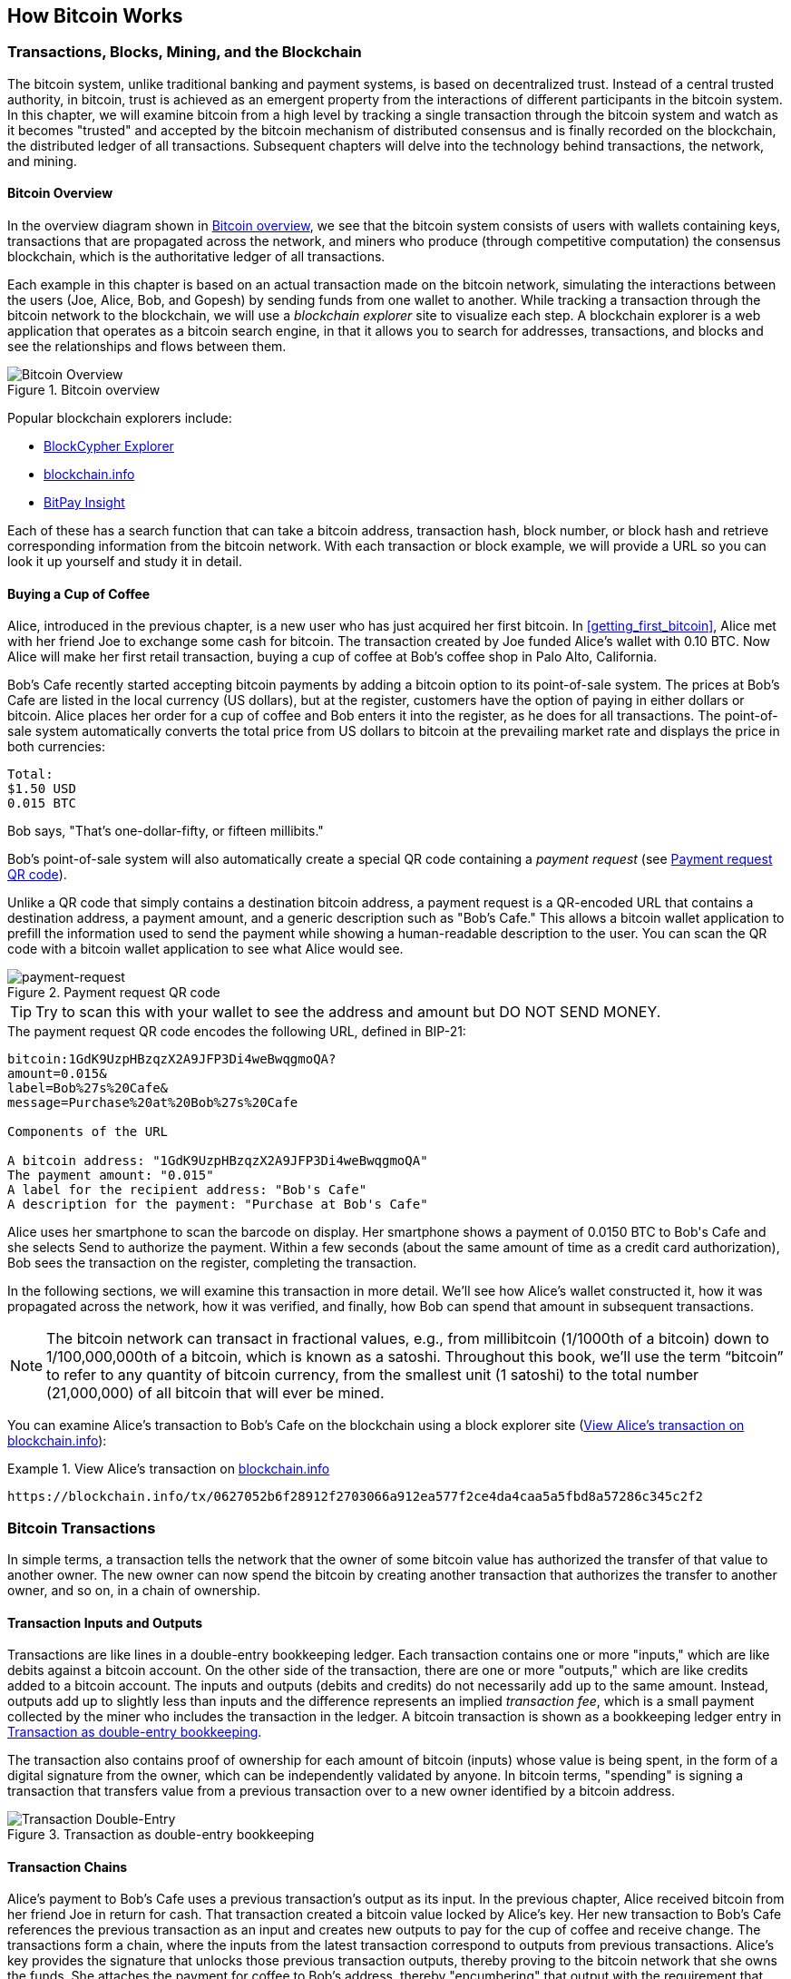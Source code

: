 [[ch02_bitcoin_overview]]
== How Bitcoin Works

=== Transactions, Blocks, Mining, and the Blockchain

((("bitcoin", "overview of", id="BCover02")))((("central trusted authority")))((("decentralized systems", "bitcoin overview", id="DCSover02")))The bitcoin system, unlike traditional banking and payment systems, is based on decentralized trust. Instead of a central trusted authority, in bitcoin, trust is achieved as an emergent property from the interactions of different participants in the bitcoin system. In this chapter, we will examine bitcoin from a high level by tracking a single transaction through the bitcoin system and watch as it becomes "trusted" and accepted by the bitcoin mechanism of distributed consensus and is finally recorded on the blockchain, the distributed ledger of all transactions. Subsequent chapters will delve into the technology behind transactions, the network, and mining.

==== Bitcoin Overview

In the overview diagram shown in <<bitcoin-overview>>, we see that the bitcoin system consists of users with wallets containing keys, transactions that are propagated across the network, and miners who produce (through competitive computation) the consensus blockchain, which is the authoritative ledger of all transactions.


((("blockchain explorer sites")))Each example in this chapter is based on an actual transaction made on the bitcoin network, simulating the interactions between the users (Joe, Alice, Bob, and Gopesh) by sending funds from one wallet to another. While tracking a transaction through the bitcoin network to the blockchain, we will use a _blockchain explorer_ site to visualize each step. A blockchain explorer is a web application that operates as a bitcoin search engine, in that it allows you to search for addresses, transactions, and blocks and see the relationships and flows between them.

[[bitcoin-overview]]
.Bitcoin overview
image::images/mbc2_0201.png["Bitcoin Overview"]

((("Bitcoin Block Explorer")))((("BlockCypher Explorer")))((("blockchain.info")))((("BitPay Insight")))Popular blockchain explorers include:

* https://live.blockcypher.com[BlockCypher Explorer]
* https://blockchain.info[blockchain.info]
* https://insight.bitpay.com[BitPay Insight]

Each of these has a search function that can take a bitcoin address, transaction hash, block number, or block hash and retrieve corresponding information from the bitcoin network. With each transaction or block example, we will provide a URL so you can look it up yourself and study it in detail.


[[cup_of_coffee]]
==== Buying a Cup of Coffee

((("use cases", "buying coffee", id="UCcoffee02")))Alice, introduced in the previous chapter, is a new user who has just acquired her first bitcoin. In <<getting_first_bitcoin>>, Alice met with her friend Joe to exchange some cash for bitcoin. The transaction created by Joe funded Alice's wallet with 0.10 BTC. Now Alice will make her first retail transaction, buying a cup of coffee at Bob's coffee shop in Palo Alto, California.

((("exchange rates", "determining")))Bob's Cafe recently started accepting bitcoin payments by adding a bitcoin option to its point-of-sale system. The prices at Bob's Cafe are listed in the local currency (US dollars), but at the register, customers have the option of paying in either dollars or bitcoin. Alice places her order for a cup of coffee and Bob enters it into the register, as he does for all transactions.  The point-of-sale system automatically converts the total price from US dollars to bitcoin at the prevailing market rate and displays the price in both currencies:

----
Total:
$1.50 USD
0.015 BTC
----


((("millibits")))Bob says, "That's one-dollar-fifty, or fifteen millibits."

((("payment requests")))((("QR codes", "payment requests")))Bob's point-of-sale system will also automatically create a special QR code containing a _payment request_ (see <<payment-request-QR>>).

Unlike a QR code that simply contains a destination bitcoin address, a payment request is a QR-encoded URL that contains a destination address, a payment amount, and a generic description such as "Bob's Cafe." This allows a bitcoin wallet application to prefill the information used to send the payment while showing a human-readable description to the user. You can scan the QR code with a bitcoin wallet application to see what Alice would see.


[[payment-request-QR]]
.Payment request QR code
image::images/mbc2_0202.png["payment-request"]

[TIP]
====
((("QR codes", "warnings and cautions")))((("transactions", "warnings and cautions")))((("warnings and cautions", "avoid sending money to addresses appearing in book")))Try to scan this with your wallet to see the address and amount but DO NOT SEND MONEY.
====
[[payment-request-URL]]
.The payment request QR code encodes the following URL, defined in BIP-21:
----
bitcoin:1GdK9UzpHBzqzX2A9JFP3Di4weBwqgmoQA?
amount=0.015&
label=Bob%27s%20Cafe&
message=Purchase%20at%20Bob%27s%20Cafe

Components of the URL

A bitcoin address: "1GdK9UzpHBzqzX2A9JFP3Di4weBwqgmoQA"
The payment amount: "0.015"
A label for the recipient address: "Bob's Cafe"
A description for the payment: "Purchase at Bob's Cafe"
----

Alice uses her smartphone to scan the barcode on display. Her smartphone shows a payment of +0.0150 BTC+ to +Bob's Cafe+ and she selects Send to authorize the payment. Within a few seconds (about the same amount of time as a credit card authorization), Bob sees the transaction on the register, completing the transaction.

In the following sections, we will examine this transaction in more detail. We'll see how Alice's wallet constructed it, how it was propagated across the network, how it was verified, and finally, how Bob can spend that amount in subsequent transactions.

[NOTE]
====
((("fractional values")))((("milli-bitcoin")))((("satoshis")))The bitcoin network can transact in fractional values, e.g., from millibitcoin (1/1000th of a bitcoin) down to 1/100,000,000th of a bitcoin, which is known as a satoshi.  Throughout this book, we’ll use the term “bitcoin” to refer to any quantity of bitcoin currency, from the smallest unit (1 satoshi) to the total number (21,000,000) of all bitcoin that will ever be mined.
====

You can examine Alice's transaction to Bob's Cafe on the blockchain using a block explorer site (<<view_alice_transaction>>):

[[view_alice_transaction]]
.View Alice's transaction on https://blockchain.info/tx/0627052b6f28912f2703066a912ea577f2ce4da4caa5a5fbd8a57286c345c2f2[blockchain.info]
====
----
https://blockchain.info/tx/0627052b6f28912f2703066a912ea577f2ce4da4caa5a5fbd8a57286c345c2f2
----
====

=== Bitcoin Transactions

((("transactions", "defined")))In simple terms, a transaction tells the network that the owner of some bitcoin value has authorized the transfer of that value to another owner. The new owner can now spend the bitcoin by creating another transaction that authorizes the transfer to another owner, and so on, in a chain of ownership.

==== Transaction Inputs and Outputs

((("transactions", "overview of", id="Tover02")))((("outputs and inputs", "basics of")))Transactions are like lines in a double-entry bookkeeping ledger.  Each transaction contains one or more "inputs," which are like debits against a bitcoin account. On the other side of the transaction, there are one or more "outputs," which are like credits added to a bitcoin account. ((("fees", "transaction fees")))The inputs and outputs (debits and credits) do not necessarily add up to the same amount. Instead, outputs add up to slightly less than inputs and the difference represents an implied _transaction fee_, which is a small payment collected by the miner who includes the transaction in the ledger. A bitcoin transaction is shown as a bookkeeping ledger entry in <<transaction-double-entry>>.

The transaction also contains proof of ownership for each amount of bitcoin (inputs) whose value is being spent, in the form of a digital signature from the owner, which can be independently validated by anyone. ((("spending bitcoin", "defined")))In bitcoin terms, "spending" is signing a transaction that transfers value from a previous transaction over to a new owner identified by a bitcoin address.

[[transaction-double-entry]]
.Transaction as double-entry bookkeeping
image::images/mbc2_0203.png["Transaction Double-Entry"]

==== Transaction Chains

((("chain of transactions")))Alice's payment to Bob's Cafe uses a previous transaction's output as its input. In the previous chapter, Alice received bitcoin from her friend Joe in return for cash. That transaction created a bitcoin value locked by Alice's key. Her new transaction to Bob's Cafe references the previous transaction as an input and creates new outputs to pay for the cup of coffee and receive change. The transactions form a chain, where the inputs from the latest transaction correspond to outputs from previous transactions. Alice's key provides the signature that unlocks those previous transaction outputs, thereby proving to the bitcoin network that she owns the funds. She attaches the payment for coffee to Bob's address, thereby "encumbering" that output with the requirement that Bob produces a signature in order to spend that amount. This represents a transfer of value between Alice and Bob. This chain of transactions, from Joe to Alice to Bob, is illustrated in <<blockchain-mnemonic>>.

[[blockchain-mnemonic]]
.A chain of transactions, where the output of one transaction is the input of the next transaction
image::images/mbc2_0204.png["Transaction chain"]

==== Making Change

((("change, making")))((("change addresses")))((("addresses", "change addresses")))Many bitcoin transactions will include outputs that reference both an address of the new owner and an address of the current owner, called the _change_ address. This is because transaction inputs, like currency notes, cannot be divided. If you purchase a $5 US dollar item in a store but use a $20 US dollar bill to pay for the item, you expect to receive $15 US dollars in change. The same concept applies to bitcoin transaction inputs. If you purchased an item that costs 5 bitcoin but only had a 20 bitcoin input to use, you would send one output of 5 bitcoin to the store owner and one output of 15 bitcoin back to yourself as change (less any applicable transaction fee). Importantly, the change address does not have to be the same address as that of the input and for privacy reasons is often a new address from the owner's wallet.

Different wallets may use different strategies when aggregating inputs to make a payment requested by the user. They might aggregate many small inputs, or use one that is equal to or larger than the desired payment. Unless the wallet can aggregate inputs in such a way to exactly match the desired payment plus transaction fees, the wallet will need to generate some change. This is very similar to how people handle cash. If you always use the largest bill in your pocket, you will end up with a pocket full of loose change. If you only use the loose change, you'll always have only big bills. People subconsciously find a balance between these two extremes, and bitcoin wallet developers strive to program this balance.

((("transactions", "defined")))((("outputs and inputs", "defined")))((("inputs", see="outputs and inputs")))In summary, _transactions_ move value from _transaction inputs_ to _transaction outputs_. An input is a reference to a previous transaction's output, showing where the value is coming from. A transaction output directs a specific value to a new owner's bitcoin address and can include a change output back to the original owner. Outputs from one transaction can be used as inputs in a new transaction, thus creating a chain of ownership as the value is moved from owner to owner (see <<blockchain-mnemonic>>).

==== Common Transaction Forms

The most common form of transaction is a simple payment from one address to another, which often includes some "change" returned to the original owner. This type of transaction has one input and two outputs and is shown in <<transaction-common>>.

[[transaction-common]]
.Most common transaction
image::images/mbc2_0205.png["Common Transaction"]

Another common form of transaction is one that aggregates several inputs into a single output (see <<transaction-aggregating>>). This represents the real-world equivalent of exchanging a pile of coins and currency notes for a single larger note. Transactions like these are sometimes generated by wallet applications to clean up lots of smaller amounts that were received as change for payments.

[[transaction-aggregating]]
.Transaction aggregating funds
image::images/mbc2_0206.png["Aggregating Transaction"]

Finally, another transaction form that is seen often on the bitcoin ledger is a transaction that distributes one input to multiple outputs representing multiple recipients (see <<transaction-distributing>>). This type of transaction is sometimes used by commercial entities to distribute funds, such as when processing payroll payments to multiple employees.((("", startref="Tover02")))

[[transaction-distributing]]
.Transaction distributing funds
image::images/mbc2_0207.png["Distributing Transaction"]

=== Constructing a Transaction

((("transactions", "constructing", id="Tconstruct02")))((("wallets", "constructing transactions")))Alice's wallet application contains all the logic for selecting appropriate inputs and outputs to build a transaction to Alice's specification. Alice only needs to specify a destination and an amount, and the rest happens in the wallet application without her seeing the details. Importantly, a wallet application can construct transactions even if it is completely offline. Like writing a check at home and later sending it to the bank in an envelope, the transaction does not need to be constructed and signed while connected to the bitcoin network.

==== Getting the Right Inputs

((("outputs and inputs", "locating and tracking inputs")))Alice's wallet application will first have to find inputs that can pay the amount she wants to send to Bob. Most wallets keep track of all the available outputs belonging to addresses in the wallet. Therefore, Alice's wallet would contain a copy of the transaction output from Joe's transaction, which was created in exchange for cash (see <<getting_first_bitcoin>>). A bitcoin wallet application that runs as a full-node client actually contains a copy of every unspent output from every transaction in the blockchain. This allows a wallet to construct transaction inputs as well as quickly verify incoming transactions as having correct inputs. However, because a full-node client takes up a lot of disk space, most user wallets run "lightweight" clients that track only the user's own unspent outputs.

If the wallet application does not maintain a copy of unspent transaction outputs, it can query the bitcoin network to retrieve this information using a variety of APIs available by different providers or by asking a full-node using an application programming interface (API) call. <<example_2-2>> shows an API request, constructed as an HTTP GET command to a specific URL. This URL will return all the unspent transaction outputs for an address, giving any application the information it needs to construct transaction inputs for spending. We use the simple command-line HTTP client _cURL_ to retrieve the response.

[[example_2-2]]
.Look up all the unspent outputs for Alice's bitcoin address
====
[source,bash]
----
$ curl https://blockchain.info/unspent?active=1Cdid9KFAaatwczBwBttQcwXYCpvK8h7FK
----
====

[source,json]
----
{

	"unspent_outputs":[

		{
			"tx_hash":"186f9f998a5...2836dd734d2804fe65fa35779",
			"tx_index":104810202,
			"tx_output_n": 0,
			"script":"76a9147f9b1a7fb68d60c536c2fd8aeaa53a8f3cc025a888ac",
			"value": 10000000,
			"value_hex": "00989680",
			"confirmations":0
		}

	]
}
----


The response in <<example_2-2>> shows one unspent output (one that has not been redeemed yet) under the ownership of Alice's address +1Cdid9KFAaatwczBwBttQcwXYCpvK8h7FK+. The response includes the reference to the transaction in which this unspent output is contained (the payment from Joe) and its value in satoshis, at 10 million, equivalent to 0.10 bitcoin. With this information, Alice's wallet application can construct a transaction to transfer that value to new owner addresses.

[TIP]
====
View the https://www.blockchain.com/btc/tx/7957a35fe64f80d234d76d83a2a8f1a0d8149a41d81de548f0a65a8a999f6f18[transaction from Joe to Alice].
====

As you can see, Alice's wallet contains enough bitcoin in a single unspent output to pay for the cup of coffee. Had this not been the case, Alice's wallet application might have to "rummage" through a pile of smaller unspent outputs, like picking coins from a purse until it could find enough to pay for the coffee. In both cases, there might be a need to get some change back, which we will see in the next section, as the wallet application creates the transaction outputs (payments).


==== Creating the Outputs

((("outputs and inputs", "creating outputs")))A transaction output is created in the form of a script that creates an encumbrance on the value and can only be redeemed by the introduction of a solution to the script. In simpler terms, Alice's transaction output will contain a script that says something like, "This output is payable to whoever can present a signature from the key corresponding to Bob's public address." Because only Bob has the wallet with the keys corresponding to that address, only Bob's wallet can present such a signature to redeem this output. Alice will therefore "encumber" the output value with a demand for a signature from Bob.

This transaction will also include a second output, because Alice's funds are in the form of a 0.10 BTC output, too much money for the 0.015 BTC cup of coffee. Alice will need 0.085 BTC in change. Alice's change payment is created by Alice's wallet as an output in the very same transaction as the payment to Bob. Essentially, Alice's wallet breaks her funds into two payments: one to Bob and one back to herself. She can then use (spend) the change output in a subsequent transaction.

Finally, for the transaction to be processed by the network in a timely fashion, Alice's wallet application will add a small fee. This is not explicit in the transaction; it is implied by the difference between inputs and outputs. If instead of taking 0.085 in change, Alice creates only 0.0845 as the second output, there will be 0.0005 BTC (half a millibitcoin) left over. The input's 0.10 BTC is not fully spent with the two outputs, because they will add up to less than 0.10. The resulting difference is the _transaction fee_ that is collected by the miner as a fee for validating and including the transaction in a block to be recorded on the blockchain.

The resulting transaction can be seen using a blockchain explorer web application, as shown in <<transaction-alice>>.

[[transaction-alice]]
[role="smallerseventyfive"]
.Alice's transaction to Bob's Cafe
image::images/mbc2_0208.png["Alice Coffee Transaction"]

[[transaction-alice-url]]
[TIP]
====
View the https://www.blockchain.com/btc/tx/0627052b6f28912f2703066a912ea577f2ce4da4caa5a5fbd8a57286c345c2f2[transaction from Alice to Bob's Cafe].
====

==== Adding the Transaction to the Ledger

The transaction created by Alice's wallet application is 258 bytes long and contains everything necessary to confirm ownership of the funds and assign new owners. Now, the transaction must be transmitted to the bitcoin network where it will become part of the blockchain. In the next section we will see how a transaction becomes part of a new block and how the block is "mined." Finally, we will see how the new block, once added to the blockchain, is increasingly trusted by the network as more blocks are added.

===== Transmitting the transaction

((("propagation", "process of")))Because the transaction contains all the information necessary to process, it does not matter how or where it is transmitted to the bitcoin network. The bitcoin network is a peer-to-peer network, with each bitcoin client participating by connecting to several other bitcoin clients. The purpose of the bitcoin network is to propagate transactions and blocks to all participants.

===== How it propagates

((("bitcoin nodes", "defined")))((("nodes", see="bitcoin nodes")))Any system, such as a server, desktop application, or wallet, that participates in the bitcoin network by "speaking" the bitcoin protocol is called a _bitcoin node_. Alice's wallet application can send the new transaction to any bitcoin node it is connected to over any type of connection: wired, WiFi, mobile, etc.  Her bitcoin wallet does not have to be connected to Bob's bitcoin wallet directly and she does not have to use the internet connection offered by the cafe, though both those options are possible, too. ((("propagation", "flooding technique")))((("flooding technique")))Any bitcoin node that receives a valid transaction it has not seen before will immediately forward it to all other nodes to which it is connected, a propagation technique known as _flooding_. Thus, the transaction rapidly propagates out across the peer-to-peer network, reaching a large percentage of the nodes within a few seconds.

===== Bob's view

If Bob's bitcoin wallet application is directly connected to Alice's wallet application, Bob's wallet application might be the first node to receive the transaction. However, even if Alice's wallet sends the transaction through other nodes, it will reach Bob's wallet within a few seconds. Bob's wallet will immediately identify Alice's transaction as an incoming payment because it contains outputs redeemable by Bob's keys. Bob's wallet application can also independently verify that the transaction is well formed, uses previously unspent inputs, and contains sufficient transaction fees to be included in the next block. At this point Bob can assume, with little risk, that the transaction will shortly be included in a block and confirmed.

[TIP]
====
((("confirmations", "of small-value transactions", secondary-sortas="small-value transactions")))A common misconception about bitcoin transactions is that they must be "confirmed" by waiting 10 minutes for a new block, or up to 60 minutes for a full six confirmations. Although confirmations ensure the transaction has been accepted by the whole network, such a delay is unnecessary for small-value items such as a cup of coffee. A merchant may accept a valid small-value transaction with no confirmations, with no more risk than a credit card payment made without an ID or a signature, as merchants routinely accept today.((("", startref="Tconstruct02")))
====

=== Bitcoin Mining

((("mining and consensus", "overview of", id="MACover02")))((("blockchain (the)", "overview of mining", id="BToverview02")))Alice's transaction is now propagated on the bitcoin network. It does not become part of the _blockchain_ until it is verified and included in a block by a process called _mining_. See <<mining>> for a detailed explanation.

The bitcoin system of trust is based on computation. Transactions are bundled into _blocks_, which require an enormous amount of computation to prove, but only a small amount of computation to verify as proven. The mining process serves two purposes in bitcoin:

* ((("mining and consensus", "consensus rules", "security provided by")))((("consensus", see="mining and consensus")))Mining nodes validate all transactions by reference to bitcoin's _consensus rules_. Therefore, mining provides security for bitcoin transactions by rejecting invalid or malformed transactions.
* Mining creates new bitcoin in each block, almost like a central bank printing new money. The amount of bitcoin created per block is limited and diminishes with time, following a fixed issuance schedule.


Mining achieves a fine balance between cost and reward. Mining uses electricity to solve a mathematical problem. A successful miner will collect a _reward_ in the form of new bitcoin and transaction fees. However, the reward will only be collected if the miner has correctly validated all the transactions, to the satisfaction of the rules of _consensus_. This delicate balance provides security for bitcoin without a central authority.

A good way to describe mining is like a giant competitive game of sudoku that resets every time someone finds a solution and whose difficulty automatically adjusts so that it takes approximately 10 minutes to find a solution. Imagine a giant sudoku puzzle, several thousand rows and columns in size. If I show you a completed puzzle you can verify it quite quickly. However, if the puzzle has a few squares filled and the rest are empty, it takes a lot of work to solve! The difficulty of the sudoku can be adjusted by changing its size (more or fewer rows and columns), but it can still be verified quite easily even if it is very large. The "puzzle" used in bitcoin is based on a cryptographic hash and exhibits similar characteristics: it is asymmetrically hard to solve but easy to verify, and its difficulty can be adjusted.

((("mining and consensus", "mining farms and pools")))In <<user-stories>>, we introduced ((("use cases", "mining for bitcoin")))Jing, an entrepreneur in Shanghai. Jing runs a _mining farm_, which is a business that runs thousands of specialized mining computers, competing for the reward. Every 10 minutes or so, Jing's mining computers compete against thousands of similar systems in a global race to find a solution to a block of transactions. ((("Proof-of-Work algorithm")))((("mining and consensus", "Proof-of-Work algorithm")))Finding such a solution, the so-called _Proof-of-Work_ (PoW), requires quadrillions of hashing operations per second across the entire bitcoin network. The algorithm for Proof-of-Work involves repeatedly hashing the header of the block and a random number with the SHA256 cryptographic algorithm until a solution matching a predetermined pattern emerges. The first miner to find such a solution wins the round of competition and publishes that block into the blockchain.

Jing started mining in 2010 using a very fast desktop computer to find a suitable Proof-of-Work for new blocks. As more miners started joining the bitcoin network, the difficulty of the problem increased rapidly. Soon, Jing and other miners upgraded to more specialized hardware, such as high-end dedicated graphical processing units (GPUs) cards such as those used in gaming desktops or consoles. At the time of this writing, the difficulty is so high that it is profitable only to mine with ((("application-specific integrated circuits (ASIC)")))application-specific integrated circuits (ASIC), essentially hundreds of mining algorithms printed in hardware, running in parallel on a single silicon chip. ((("mining pools", "defined")))Jing's company also participates in a _mining pool_, which much like a lottery pool allows several participants to share their efforts and rewards. Jing's company now runs a warehouse containing thousands of  ASIC miners to mine for bitcoin 24 hours a day. The company pays its electricity costs by selling the bitcoin it is able to generate from mining, creating some income from the profits.

=== Mining Transactions in Blocks

((("blocks", "mining transactions in")))New transactions are constantly flowing into the network from user wallets and other applications. As these are seen by the bitcoin network nodes, they get added to a temporary pool of unverified transactions maintained by each node. As miners construct a new block, they add unverified transactions from this pool to the new block and then attempt to prove the validity of that new block, with the mining algorithm (Proof-of-Work). The process of mining is explained in detail in <<mining>>.

Transactions are added to the new block, prioritized by the highest-fee transactions first and a few other criteria. Each miner starts the process of mining a new block of transactions as soon as he receives the previous block from the network, knowing he has lost that previous round of competition. He immediately creates a new block, fills it with transactions and the fingerprint of the previous block, and starts calculating the Proof-of-Work for the new block. Each miner includes a special transaction in his block, one that pays his own bitcoin address the block reward (currently 12.5 newly created bitcoin) plus the sum of transaction fees from all the transactions included in the block. If he finds a solution that makes that block valid, he "wins" this reward because his successful block is added to the global blockchain and the reward transaction he included becomes spendable. ((("mining pools", "operation of")))Jing, who participates in a mining pool, has set up his software to create new blocks that assign the reward to a pool address. From there, a share of the reward is distributed to Jing and other miners in proportion to the amount of work they contributed in the last round.

((("candidate blocks")))((("blocks", "candidate blocks")))Alice's transaction was picked up by the network and included in the pool of unverified transactions. Once validated by the mining software it was included in a new block, called a _candidate block_, generated by Jing's mining pool. All the miners participating in that mining pool immediately start computing Proof-of-Work for the candidate block. Approximately five minutes after the transaction was first transmitted by Alice's wallet, one of Jing's ASIC miners found a solution for the candidate block and announced it to the network. Once other miners validated the winning block they started the race to generate the next block.

Jing's winning block became part of the blockchain as block #277316, containing 419 transactions, including Alice's transaction. The block containing Alice's transaction is counted as one "confirmation" of that transaction.

[TIP]
====
You can see the block that includes https://blockchain.info/block-height/277316[Alice's transaction].
====

((("confirmations", "role in transactions")))Approximately 19 minutes later, a new block, #277317, is mined by another miner. Because this new block is built on top of block #277316 that contained Alice's transaction, it added even more computation to the blockchain, thereby strengthening the trust in those transactions. Each block mined on top of the one containing the transaction counts as an additional confirmation for Alice's transaction. As the blocks pile on top of each other, it becomes exponentially harder to reverse the transaction, thereby making it more and more trusted by the network.

((("genesis block")))((("blocks", "genesis block")))((("blockchain (the)", "genesis block")))In the diagram in <<block-alice1>>,  we can see block #277316, which contains Alice's transaction. Below it are 277,316 blocks (including block #0), linked to each other in a chain of blocks (blockchain) all the way back to block #0, known as the _genesis block_. Over time, as the "height" in blocks increases, so does the computation difficulty for each block and the chain as a whole. The blocks mined after the one that contains Alice's transaction act as further assurance, as they pile on more computation in a longer and longer chain. By convention, any block with more than six confirmations is considered irrevocable, because it would require an immense amount of computation to invalidate and recalculate six blocks. We will examine the process of mining and the way it builds trust in more detail in <<mining>>.((("", startref="BToverview02")))((("", startref="MACover02")))

[[block-alice1]]
.Alice's transaction included in block #277316
image::images/mbc2_0209.png["Alice's transaction included in a block"]

=== Spending the Transaction

((("spending bitcoin", "simple-payment-verification (SPV)")))((("simple-payment-verification (SPV)")))Now that Alice's transaction has been embedded in the blockchain as part of a block, it is part of the distributed ledger of bitcoin and visible to all bitcoin applications. Each bitcoin client can independently verify the transaction as valid and spendable. Full-node clients can track the source of the funds from the moment the bitcoin were first generated in a block, incrementally from transaction to transaction, until they reach Bob's address. Lightweight clients can do what is called a simplified payment verification (see <<spv_nodes>>) by confirming that the transaction is in the blockchain and has several blocks mined after it, thus providing assurance that the miners accepted it as valid.

Bob can now spend the output from this and other transactions. For example, Bob can pay a contractor or supplier by transferring value from Alice's coffee cup payment to these new owners. Most likely, Bob's bitcoin software will aggregate many small payments into a larger payment, perhaps concentrating all the day's bitcoin revenue into a single transaction. This would aggregate the various payments into a single output (and a single address). For a diagram of an aggregating transaction, see <<transaction-aggregating>>.

As Bob spends the payments received from Alice and other customers, he extends the chain of transactions. Let's assume that Bob pays his web designer Gopesh((("use cases", "offshore contract services"))) in Bangalore for a new website page. Now the chain of transactions will look like <<block-alice2>>.

[[block-alice2]]
.Alice's transaction as part of a transaction chain from Joe to Gopesh
image::images/mbc2_0210.png["Alice's transaction as part of a transaction chain"]

In this chapter, we saw how transactions build a chain that moves value from owner to owner. We also tracked Alice's transaction, from the moment it was created in her wallet, through the bitcoin network and to the miners who recorded it on the blockchain. In the rest of this book, we will examine the specific technologies behind wallets, addresses, signatures, transactions, the network, and finally mining.((("", startref="BCover02")))((("", startref="DCSover02"))) ((("", startref="UCcoffee02")))
